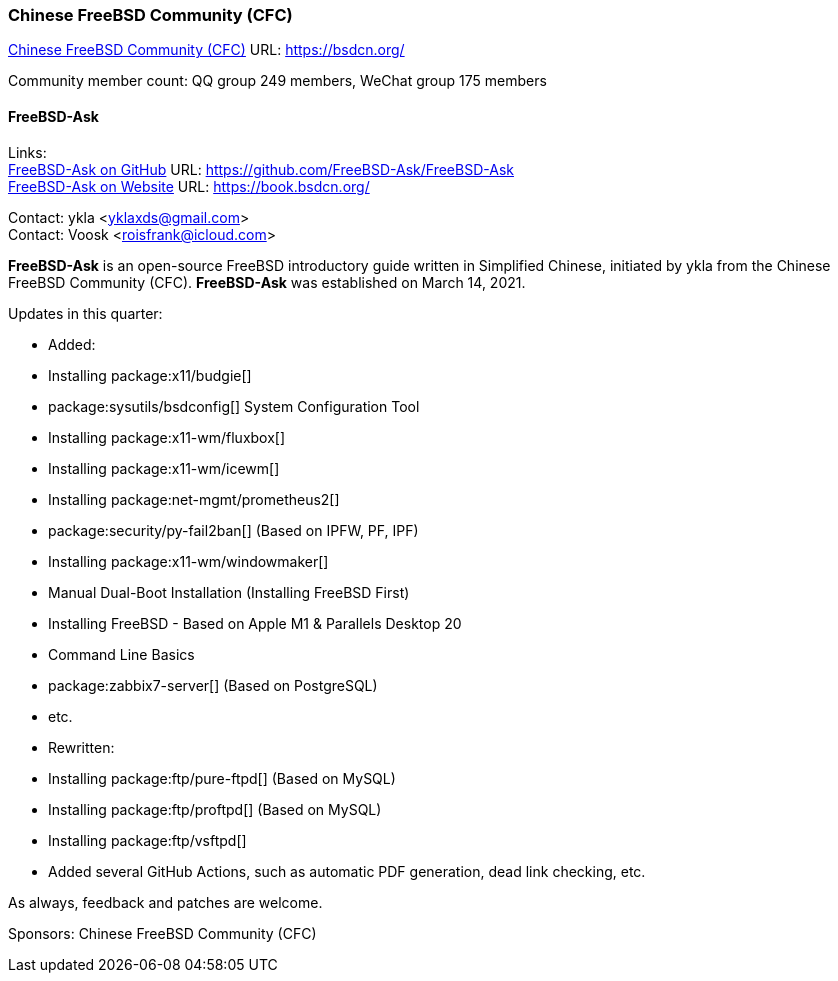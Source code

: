=== Chinese FreeBSD Community (CFC)

link:https://bsdcn.org/[Chinese FreeBSD Community (CFC)] URL: link:https://bsdcn.org/[]

Community member count: QQ group 249 members, WeChat group 175 members

==== FreeBSD-Ask

Links: +
link:https://github.com/FreeBSD-Ask/FreeBSD-Ask[FreeBSD-Ask on GitHub] URL: link:https://github.com/FreeBSD-Ask/FreeBSD-Ask[] +
link:https://book.bsdcn.org/[FreeBSD-Ask on Website] URL: link:https://book.bsdcn.org/[]

Contact: ykla <yklaxds@gmail.com> +
Contact: Voosk <roisfrank@icloud.com>

*FreeBSD-Ask* is an open-source FreeBSD introductory guide written in Simplified Chinese, initiated by ykla from the Chinese FreeBSD Community (CFC).
*FreeBSD-Ask* was established on March 14, 2021.

Updates in this quarter: 

* Added:
  * Installing package:x11/budgie[]
  * package:sysutils/bsdconfig[] System Configuration Tool
  * Installing package:x11-wm/fluxbox[]
  * Installing package:x11-wm/icewm[]
  * Installing package:net-mgmt/prometheus2[]
  * package:security/py-fail2ban[] (Based on IPFW, PF, IPF)
  * Installing package:x11-wm/windowmaker[]
  * Manual Dual-Boot Installation (Installing FreeBSD First)
  * Installing FreeBSD - Based on Apple M1 & Parallels Desktop 20
  * Command Line Basics
  * package:zabbix7-server[] (Based on PostgreSQL)
  * etc.

* Rewritten:
  * Installing package:ftp/pure-ftpd[] (Based on MySQL)
  * Installing package:ftp/proftpd[] (Based on MySQL)
  * Installing package:ftp/vsftpd[]

* Added several GitHub Actions, such as automatic PDF generation, dead link checking, etc.

As always, feedback and patches are welcome.

Sponsors: Chinese FreeBSD Community (CFC)
